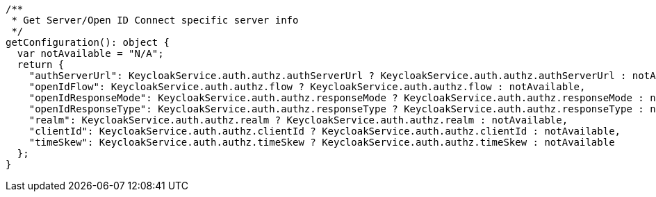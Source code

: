   /**
   * Get Server/Open ID Connect specific server info
   */
  getConfiguration(): object {
    var notAvailable = "N/A";
    return {
      "authServerUrl": KeycloakService.auth.authz.authServerUrl ? KeycloakService.auth.authz.authServerUrl : notAvailable,
      "openIdFlow": KeycloakService.auth.authz.flow ? KeycloakService.auth.authz.flow : notAvailable,
      "openIdResponseMode": KeycloakService.auth.authz.responseMode ? KeycloakService.auth.authz.responseMode : notAvailable,
      "openIdResponseType": KeycloakService.auth.authz.responseType ? KeycloakService.auth.authz.responseType : notAvailable,
      "realm": KeycloakService.auth.authz.realm ? KeycloakService.auth.authz.realm : notAvailable,
      "clientId": KeycloakService.auth.authz.clientId ? KeycloakService.auth.authz.clientId : notAvailable,
      "timeSkew": KeycloakService.auth.authz.timeSkew ? KeycloakService.auth.authz.timeSkew : notAvailable
    };
  }
